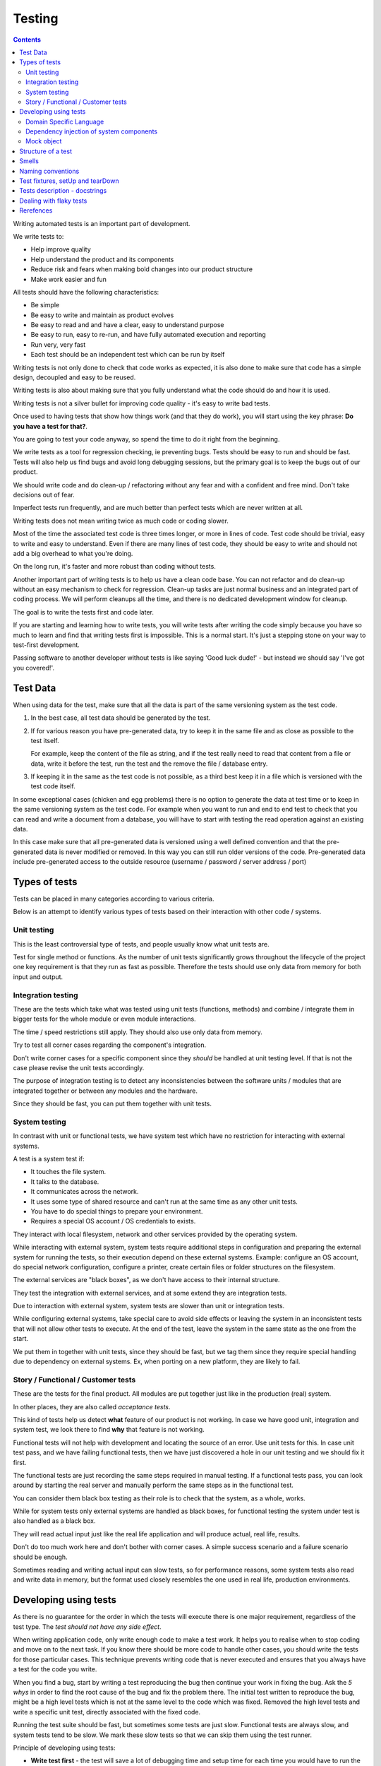 Testing
#######

.. contents::

Writing automated tests is an important part of development.

We write tests to:

* Help improve quality
* Help understand the product and its components
* Reduce risk and fears when making bold changes into our product structure
* Make work easier and fun

All tests should have the following characteristics:

* Be simple
* Be easy to write and maintain as product evolves
* Be easy to read and and have a clear, easy to understand purpose
* Be easy to run, easy to re-run, and have fully automated execution and reporting
* Run very, very fast
* Each test should be an independent test which can be run by itself

Writing tests is not only done to check that code works as expected, it is
also done to make sure that code has a simple design, decoupled and easy
to be reused.

Writing tests is also about making sure that you fully understand what the
code should do and how it is used.

Writing tests is not a silver bullet for improving code quality - it's easy to
write bad tests.

Once used to having tests that show how things work (and that they do work), you
will start using the key phrase: **Do you have a test for that?**.

You are going to test your code anyway, so spend the time to do it right from the beginning.

We write tests as a tool for regression checking, ie preventing bugs.
Tests should be easy to run and should be fast.
Tests will also help us find bugs and avoid long debugging sessions,
but the primary goal is to keep the bugs out of our product.

We should write code and do clean-up / refactoring without any fear and with
a confident and free mind.
Don't take decisions out of fear.

Imperfect tests run frequently, and are much better than perfect tests which are
never written at all.

Writing tests does not mean writing twice as much code or coding slower.

Most of the time the associated test code is three times longer, or more
in lines of code.
Test code should be trivial, easy to write and easy to understand.
Even if there are many lines of test code, they should be easy
to write and should not add a big overhead to what you're doing.

On the long run, it's faster and more robust than coding without tests.

Another important part of writing tests is to help us have a clean code base.
You can not refactor and do clean-up without an easy mechanism to check for
regression.
Clean-up tasks are just normal business and an integrated part of
coding process.
We will perform cleanups all the time, and there is no dedicated development
window for cleanup.

The goal is to write the tests first and code later.

If you are starting and learning how to write tests, you will write tests
after writing the code simply because you have so much to learn and find
that writing tests first is impossible.
This is a normal start.
It's just a stepping stone on your way to test-first development.

Passing software to another developer without tests is like saying
'Good luck dude!' - but instead we should say 'I've got you covered!'.


Test Data
=========

When using data for the test, make sure that all the data is part of the
same versioning system as the test code.

1. In the best case, all test data should be generated by the test.

2. If for various reason you have pre-generated data,
   try to keep it in the same file and as close as possible to the test itself.

   For example, keep the content of the file as string, and if the test really
   need to read that content from a file or data, write it before the test,
   run the test and the remove the file / database entry.

3. If keeping it in the same as the test code is not possible, as a third best
   keep it in a file which is versioned with the test code itself.

In some exceptional cases (chicken and egg problems) there is no option to
generate the data at test time or to keep in the same versioning system as
the test code.
For example when you want to run and end to end test to check that you can
read and write a document from a database, you will have to start with testing
the read operation against an existing data.

In this case make sure that all pre-generated data is versioned using a well
defined convention and that the pre-generated data is never modified or
removed.
In this way you can still run older versions of the code.
Pre-generated data include pre-generated access to the outside resource
(username / password / server address / port)


Types of tests
==============

Tests can be placed in many categories according to various criteria.

Below is an attempt to identify various types of tests based on their interaction
with other code / systems.


Unit testing
------------

This is the least controversial type of tests, and people usually know what
unit tests are.

Test for single method or functions.
As the number of unit tests significantly grows
throughout the lifecycle of the project one key requirement is that they run as
fast as possible.
Therefore the tests should use only data from memory for both input and output.


Integration testing
-------------------

These are the tests which take what was tested using unit tests (functions,
methods) and combine / integrate them in bigger tests for the whole module or even
module interactions.

The time / speed restrictions still apply.
They should also use only data from memory.

Try to test all corner cases regarding the component's integration.

Don't write corner cases for a specific component since they *should* be handled at
unit testing level.
If that is not the case please revise the unit tests accordingly.

The purpose of integration testing is to detect any inconsistencies between
the software units / modules that are integrated together or between any
modules and the hardware.

Since they should be fast, you can put them together with unit tests.


System testing
--------------

In contrast with unit or functional tests, we have system test which have no
restriction for
interacting with external systems.

A test is a system test if:

* It touches the file system.
* It talks to the database.
* It communicates across the network.
* It uses some type of shared resource and can't run at the same time as
  any other unit tests.
* You have to do special things to prepare your environment.
* Requires a special OS account / OS credentials to exists.

They interact with local filesystem, network and other services provided by
the operating system.

While interacting with external system, system tests require additional
steps in configuration and preparing the external system for running the
tests, so their execution depend on these external systems.
Example: configure an OS account, do special network configuration,
configure a printer, create certain files or folder structures on the
filesystem.

The external services are "black boxes", as we don't have access to their
internal structure.

They test the integration with external services, and at some
extend they are integration tests.

Due to interaction with external system, system tests are slower than unit or
integration tests.

While configuring external systems, take special care to avoid side effects or
leaving the system in an inconsistent tests that will not allow other tests
to execute.
At the end of the test, leave the system in the same state as the
one from the start.

We put them in together with unit tests, since they should be fast,
but we tag them since they require special handling due to dependency on
external systems.
Ex, when porting on a new platform, they are likely to fail.


Story / Functional / Customer tests
-----------------------------------

These are the tests for the final product.
All modules are put together just like in the production (real) system.

In other places, they are also called *acceptance tests*.

This kind of tests help us detect **what** feature of our product is not
working.
In case we have good unit, integration and system test,
we look there to find **why** that feature is not working.

Functional tests will not help with development and locating the source
of an error.
Use unit tests for this.
In case unit test pass, and we have failing functional tests,
then we have just discovered a hole in our unit
testing and we should fix it first.

The functional tests are just recording the same steps required in manual
testing.
If a functional tests pass, you can look around by starting
the real server and manually perform the same steps as in the functional
test.

You can consider them black box testing as their role is to check that the
system, as a whole, works.

While for system tests only external systems are handled as black boxes,
for functional testing the system under test is also handled as a black box.

They will read actual input just like the real life application and will
produce actual, real life, results.

Don't do too much work here and don't bother with corner cases.
A simple success scenario and a failure scenario should be enough.

Sometimes reading and writing actual input can slow tests, so for performance
reasons, some system tests also read and write data in memory, but the format
used closely resembles the one used in real life, production environments.


Developing using tests
======================

As there is no guarantee for the order in which the tests will execute there is
one major requirement, regardless of the test type.
The *test should not have any side effect*.

When writing application code, only write enough code to make a test work.
It helps you to realise when to stop coding and move on to the next task.
If you know there should be more code to handle other cases, you should write the tests 
for those particular cases.
This technique prevents writing code that is never executed 
and ensures that you always have a test for the code you write.

When you find a bug, start by writing a test reproducing the bug then
continue your work in fixing the bug.
Ask the *5 whys* in order to find the root cause of the bug and fix the problem there.
The initial test written to reproduce the bug, might be a high level tests which is not at the same
level to the code which was fixed.
Removed the high level tests and write
a specific unit test, directly associated with the fixed code.

Running the test suite should be fast, but sometimes some tests are just slow.
Functional tests are always slow, and system tests tend to be slow.
We mark these slow tests so that we can skip them using the test runner.

Principle of developing using tests:

* **Write test first** - the test will save a lot of debugging time and
  setup time for each time you would have to run the manual test to check
  your code.

* **Design for testability** - Now, if you don't write your test first, you
  should at least let the test design your code and not design the test
  after your code.
  If you **write test first** you don't need to worry about this.

* Use **Front Door First**, this means that you should first try to write
  tests only using the public interface.

* **Verify one condition per test**.
  Don't test more than one thing in a test, as it will make the test hard to read.
  There is an exception for customer tests, which are story based and those tests will check a complete
  work-flow.

* **Comunicate Intent** write short tests, which are clean and easy to read
  and serve as documentation for the code.

* **Keep testing login out of production code**.
  Don't add hooks or
  conditional statements in the production code to help with testing.

* **Keep tests independent** each test should run on it's own and should also
  run together with the other tests.


Domain Specific Language
------------------------

Group multiple / related calls into dedicated, helper methods.
Give the method an easy to read name.
Try to create a Domain Specific Language for your tests.


.. sourcecode:: python

    class TestSuperUser(TestCase):
        """
        Tests for super user.
        """

        def test_rename_ulgy(self):
            """
            Users can be renamed just by calling rename() on the user object.

            Ugly initialization code.
            """
            username = factory.makeUsername()
            new_username = factory.makeUsername()
            configuration = factory.makeSuperConfiguration()
            configuration.addUser(username)
            user = configuration.getUser(username)
            user.enabled = True

            user.rename(new_username)

            self.assertTrue(configuration.userExists(new_username))
            self.assertFalse(configuration.userExists(username))

        def makeUser(self, username, configuration=None):
            """
            Return a new username created for `configuration`.

            If `configuration` is `None` it will use a new configuration.
            """
            if configuration is None:
                configuration = factory.makeSuperConfiguration()
            configuration.addUser(username)
            user = configuration.getUser(username)
            user.enabled = True
            return user

        def test_rename_clean(self):
            """
            Users can be renamed just by calling rename() on the user object.

            Clean version.
            """
            username = factory.makeUsername()
            new_username = factory.makeUsername()
            user = self.makeUser(username)

            user.rename(new_username)

            self.assertTrue(configuration.userExists(new_username))
            self.assertFalse(configuration.userExists(username))


Dependency injection of system components
-----------------------------------------

For unit testing, we want to make them easy to write, run them fast and
without touching the system (filesystem / network / os services).

In order to be useful, methods need to interact with the system.

As a first practice, methods interacting with the system should be grouped
and isolated into component dedicated with input / output operations.

When writing tests for code which touches the system, the tests will also
use the system.
This can slow the tests or create unwanted side effects, since
most of the time system resources are persistent.

In some cases, especially when testing code for failures, it is very hard
to setup the external system to raise a certain failure condition.
For example we have the code which handles a socket which can raise a timeout error.
Timeout errors are complicated since they require a certain amount of time
to pass before they appear and this can slow down the whole tests.


.. sourcecode:: python

    import socket

    class ClientWithoutDependecy(object):
        """
        A network client.
        """

        def connect(self, address):
            """
            Try to connect to a server and return False if connection was
            not successful.
            """
            result = False
            try:
                socket.connect(address)
                result = True
            except socket.TimeoutError:
                do_something_on_timeout()
                result = False
            return result

    def test_connect_with_slow_timeout(self):
        """
        When a server does not exist at the address, the timeout is handled
        in some way.
        """
        client = ClientWithoutDependecy()

        result = client.connect_to_server('bad.address')
        # Wait a lot for method to return.

        self.assertFalse(result)


    class ClientWithDependecy(object):
        """
        A network client which has its dependencies as class members.
        """

        socket = socket

        def connect(self, address):
            """
            Try to connect to a server and return False if connection was
            not successful.
            """
            result = False
            try:
                self.socket.connect(address)
                result = True
            except socket.TimeoutError:
                do_something_on_timeout()
                result = False
            return result

    def test_connect_with_fast_timeout(self):
        """
        When a server does not exist at the address, the timeout is handled
        in some way.
        """
        class TimingOutSocket(object):
            """
            A socket which times out at connection.
            """
            def connect(self, address):
                raise socket.TimeoutError()

        client = ClientWithDependecy()
        client.socket = TimingOutSocket()

        result = connect_to_server('bad.address')
        # Returns very fast.

        self.assertFalse(result)


Mock object
-----------
 
With great power, comes great responsibility! Don't abuse the mocks.

Before using a Mock object consider using a minimal implementation or a Bunch
object.

If using Mock is the best option,
always use a Mock object together with the specification of the mocked target.

.. sourcecode:: python

    # Bad.
    mocked_object = Mock()
    # Good.
    mocked_object = Mock(specs=SomeClass)

Is OK to use the Mock object as part of the patch process, but before
using patching consider redesigning the code to support dependency injection.

You can also use Mock when you want check for delegation and you know that the
delegated methods / objects have good test coverage for integration and
functional.


Structure of a test
===================

Use the **Assert, Act, Arrange,** pattern: each part must have it's own paragraph.

 * **Arrange** is variable declaration and initialization code.
   Set up all conditions and environment for testing.
 * **Act** is invoking the code being tested.
   Call the method or trigger the necessary state.
 * **Assert** is using the assert methods or any other code to verify that
   expectations were met.

For integration tests, this can also be called **Assemble, Activate, Assert**.

The tests needs to be short and easy to read.

Some test might not require the *arrange* part, but this is usually a code
smell and most of the time you should have something in arrange part.

Make sure to test only a single thing at once.

When *asserting* that *acting* on a code raised an exception, these two steps
might get intertwined and look like the following code. This is OK.

.. sourcecode:: python

    def test_getAllProperties_no_accounts(self):
        """
        An error is raised if no accounts are defined.
        """

        with self.assertRaises(ConfigurationError):
            some.getAllProperties()

The *arrange* part can get very long. Try to move as much code in setUp()
method, or move related initialization code in a helper method.

When the code is used only in a few tests, put it in a dedicated, reusable, method.

.. sourcecode:: python

    def test_section_navigation_long_arrange(self):
        """
        This does not uses setUp or other
        """
        account = factory.makeTestAccount()
        browser = factory.makeTestBrowser()
        browser.open(self.BASE_URL + '/login')
        browser.setField('username', account.name)
        browser.setField('password', account.password)
        browser.clickButton('Submit')

        browser.open(self.BASE_URL + '/some_section')

        self.assertEqual('section_title', browser.title)

    def setUp(self):
        """
        Object used by almost all tests.
        """
        super(X, self).setUp()
        self.account = factory.makeTestAccount()
        self.browser = factory.makeTestBrowser()

    def login(self):
        """
        Go to login page and submit username and password.
        """
        self.browser.open(self.BASE_URL + '/login')
        self.browser.setField('username', self.account.name)
        self.browser.setField('password', self.account.password)
        self.browser.clickButton('Submit')

    def test_section_navigation(self):
        """
        After login, users can navigate to specific sections.
        """
        self.login()

        self.browser.open(self.BASE_URL + '/some_section')

        self.assertEqual('section_title', self.browser.title)


Especially on some integration test or system tests, you also have one last
part for a test: the cleanup.
It is recommended to do it in tearDown() but
when not practical, do it as a new paragraph, at the end of the test.


Smells
======

* Don't abuse the debugger.
  The tests should have a good coverage so that any code can be debugged just
  by using the debugger on a failed tests.
  In case you need more than 1 breakpoint in the code, this is a sign that
  you are missing a test.

* Hard work in finding / debugging an error is often an indication of failure
  in writing good code or good tests.

* In case using the automatic breakpoint provided test runner is enough to
  detect the problem, that the code might be good :)

* If a functional test fails, but no unit test fails, than we have at least
  one missing unit test.


Naming conventions
==================

* All test cases should have names prefixed with `Test`.

* Include the tested class name in the name of the test case.

* When multiple test cases exist for the same class, suffix the test case with
  some hints about the special cases in each test case.

.. sourcecode:: python

    class TestSuperButtonInSpace(TestCase):
        """
        Test for super button behavior in space.
        """

        def setUp():
            super(TestSuperButtonInSpace, self).setUp()
            DO YOUR SPACE INITIALIZATION HERE.

    class TestSuperButtonOnEarth(TestCase):
        """
        Test for super button behavior on earth.
        """

        def setUp():
            super(TestSuperButtonOnEarth, self).setUp()
            DO YOUR EARTH INITIALIZATION HERE.

* All methods that perform tests should be prefixed with `test_`.

* If testing a specific method, include the exact name of the method, in the
  test name, at the beginning, just after the `test_` marker.

* Only use private members when they are used by a single test.
  Any code which is used by multiple tests should be public and with
  comprehensive documentation.

* When there are multiple tests for the same method, suffix the test with
  a short underline ("_") delimited summary.
  No need to add all details in the name.
  Just make sure it is unique in the test case.
  Avoid long descriptions, you can add everything in the docstring.

.. sourcecode:: python

    def test_getAllProperties_no_accounts(self):
        """
        An empty dictionary is returned if no accounts are defined.
        """


Test fixtures, setUp and tearDown
=================================

Reusing base test cases and grouping code in setUp and tearDown are great
ways of reducing code duplications.

Since this is a good thing, it does not need to be abused.
Don't forget that code and tests also need to be easy to read.

We write test cases based on the class under test.
For example, when we have an object called Account which can have two
important states: Application and OS, we will write two test case
*AccountOSTestCase* and *AccountApplicationTestCase*.
This is why all tests from a specific test case will need to instantiate the
same object, and this is why is OK to create **self.object_under_test**
instance in the *setUp*.

As a raw rule, in the setUp try to only create raw instances which are
used in all tests, without calling any other code that change the state
of an object.


.. sourcecode:: python

    class BadStorageTestCase(TestCase):
        """
        A test that is hard to read.
        """

        def setUp(self):
            stream = SomeStream()
            self.storage = StreamStorage(stream)
            self.object_1 = NewStoredObject(name='one')
            self.storage.add(self.object_1)
            self.object_2 = NewStoredObject(name='two')
            self.storage.add(self.object_2)
            super(BadHandlerTestCase, self).setUp()

        def test_get_all_objects(self):
            """
            Without arguments, returns all objects for the storage.
            """
            # This test smells, since it had no arrange part.
            result = self.storage.get()

            self.assertEqual(2, len(result))
            self.assertContains(self.object_1, result)
            self.assertContains(self.object_2, result)

        def test_get_filtered_objects(self):
            """
            A name can be specified to filter results.
            """
            # This test smells, since it had no arrange part.
            result = self.storage.get(name='one')

            self.assertEqual(1, len(result))
            self.assertContains(self.object_1, result)
            self.assertNotContains(self.object_2, result)


    class BetterStorageTestCase(TestCase):
        """
        A test that is easier to read.
        """

        def setUp(self):
            stream = SomeStream(self)
            self.storage = StreamStorage(stream)
            super(BadHandlerTestCase, self).setUp()

        def test_get_all_objects(self):
            """
            Without arguments, returns all objects for the storage.
            """
            object_1 = NewStoredObject()
            self.storage.add(object_1)
            object_2 = NewStoredObject()
            self.storage.add(object_2)

            result = self.storage.get()

            self.assertEqual(2, len(result))
            self.assertContains(object_1, result)
            self.assertContains(object_2, result)

        def test_get_all_objects(self):
            """
            A name can be specified to filter results.
            """
            object_1 = NewStoredObject(name='one')
            self.storage.add(object_1)
            object_2 = NewStoredObject(name='two')
            self.storage.add(object_2)

            result = self.storage.get(name='one')

            self.assertEqual(1, len(result))
            self.assertContains(object_1, result)
            self.assertNotContains(object_2, result)

Try to put as much cleanup code in the tearDown method and not after the
**assert** block.
If a test fails, the rest of the assert block is not
executed, and putting everything in a try/finally increase indentation.
You can register object for cleanup by using dedicated creation method.

.. sourcecode:: python

    class BadTestCase(TestCase):

        def test_someMethod_with_test_bad_cleanup(self):
            """
            When an assertion fails, cleanup is not called.
            """
            file = open('some_file')
            operator = SomeFancy(file)

            operator.read()

            self.assertEqual('something', operator.getAllContent())
            # When assert fails, the remaining code is not executed.
            file.close()
            os.rm(file.path)


    class GoodTestCase, self(.tearDown()TestCase):

        def setUp(self):
            super(GoodTestCase, self).setUp()
            self.opened_files = []

        def tearDown(self):
            for file in self.opened_files:
                try:
                    file.close()
                    os.rm(file.path)
                except:
                    # Pass or record the files which were not closed
                    # and fail with more details.
                    pass
            super(GoodTestCase, self).tearDown()

        def openFile(self, path):
            """
            Creation method which also registers the object for cleanup.
            """
            file = open('some_file')
            self.opened_files.append(file)

        def test_someMethod_with_test_bad_cleanup(self):
            """
            When an assertion fails, cleanup is still called via tearDown.
            """
            file = self.openFile('some_file')
            operator = SomeFancy(file)

            operator.read()

            self.assertEqual('something', operator.getAllContent())


To reduce the need of tearDown and cleanup code, try to run each test on
new instances and avoid global or singleton objects.

You can still reuse object, in case creating a new instance takes a long time,
as we want test to be fast.


Tests description - docstrings
==============================

Good tests can help document and define what something is supposed to do,
so dedicate effort to write good docstrings.

Each test should have a description (docstring) with information about the
purpose of the test or any other additional info that could help another
person to understand the test.

Writing docstring for tests is not easy, but doing so will reduce the
WTF/minute.

* Describe in simple plain English what you are testing and what is the
  expected behaviour.

* Think of the test's docstring as an extension of documentation for the
  method under tests.

* For integration tests add notes about pre-conditions or other requirements.

* Add a brief description and don't describe how the test is done.
  Detailed information about the test should be available by reading
  the code implementing the tests.
  When code fails to speak for itself use inline comments.

* Avoid including the name of the method under tests.
  The test method name should already include it.

* When testing for raised exceptions avoid adding the exception name in
  the test description.
  Just inform that an exception is raised.
  By reading the test code, it should be easy to get more details about the
  exception.


Here are some tips from Jonathan Lange as a handy five-step guide:

1. Write the first docstring that comes to mind.
It will almost certainly be::

    """Test that input is parsed correctly."""

2. Get rid of "Test that" or "Check that". We know it's a test.::

    """Input should be parsed correctly."""

3. Seriously?! Why'd you have to go and add "should"? It's a test,
   it's all about "should". ::

    """Input is parsed correctly."""

4. "Correctly", "properly", and "as we expect" are all redundant.
   Axe them too. ::

    """Input is parsed."""

5. Look at what's left.
   Is it saying anything at all?
   If so, great.
   If not, consider adding something specific about the test
   behaviour and perhaps even why it's desirable behaviour to have. ::

    """
    Input is parsed into an immutable dict according to the config
    schema, so we get config info without worrying about input
    validation all the time.
    """

6. Happy hacking!


Dealing with flaky tests
========================

Once the test suite grows to more than a few hundred tests and you run
the test on more than a couple of test environment you will experience
flaky test.

The functional / integration tests are prone to result in flaky results,
especially if they are executed on system with high load, or slow or exotic
environment.

We have about 5000 tests, executed on 20 environments so you end up with
100.000 tests executed on each run.
A single test failure will make the whole commit red and will block the merge.

To mitigate this our automated testing infrastructure allow re-running
all the tests on a single environment.


Rerefences
==========

Here are the pages I used to create this page.

 * http://integralpath.blogs.com/thinkingoutloud/2005/09/principles_of_t.html
 * https://plus.google.com/115348217455779620753/posts/YA3ThKWhSAj
 * http://c2.com/cgi/wiki?ArrangeActAssert
 * http://stackoverflow.com/q/67299/539264
 * http://blog.brianbutton.io/index.php/2005/08/14/i-really-did-mean-it-avoid-setup-and-teardown/
 * http://webcache.googleusercontent.com/search?q=cache:OsTWl-j736kJ:agilesoftwaredevelopment.com/blog/vaibhav/acceptance-testing-what-why-how+&cd=1&hl=en&ct=clnk&gl=ie (cached)
* https://testing.googleblog.com/2016/05/flaky-tests-at-google-and-how-we.html
